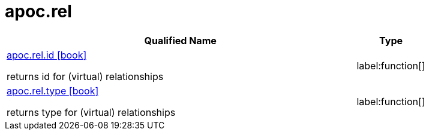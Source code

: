 ////
This file is generated by DocsTest, so don't change it!
////

= apoc.rel
:description: This section contains reference documentation for the apoc.rel procedures.

[.procedures, opts=header, cols='5a,1a']
|===
| Qualified Name | Type 
|xref::overview/apoc.rel/apoc.rel.id.adoc[apoc.rel.id icon:book[]]

returns id for (virtual) relationships|label:function[]

|xref::overview/apoc.rel/apoc.rel.type.adoc[apoc.rel.type icon:book[]]

returns type for (virtual) relationships|label:function[]

|===

